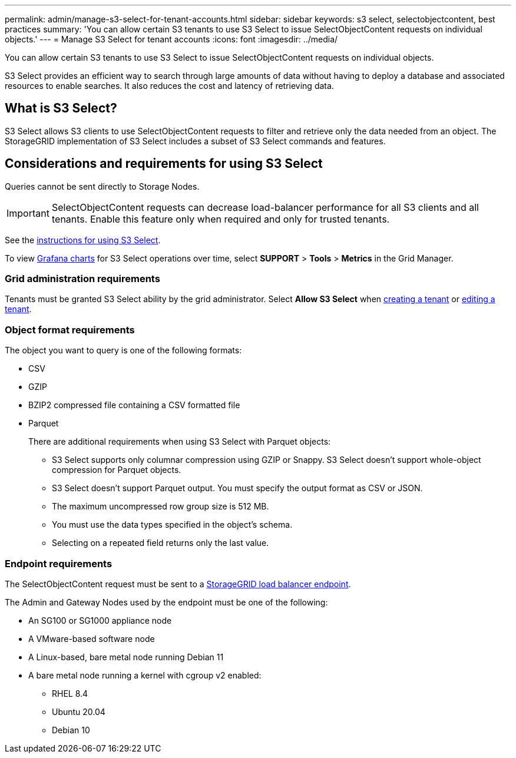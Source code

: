 ---
permalink: admin/manage-s3-select-for-tenant-accounts.html
sidebar: sidebar
keywords: s3 select, selectobjectcontent, best practices
summary: 'You can allow certain S3 tenants to use S3 Select to issue SelectObjectContent requests on individual objects.'
---
= Manage S3 Select for tenant accounts
:icons: font
:imagesdir: ../media/

[.lead]
You can allow certain S3 tenants to use S3 Select to issue SelectObjectContent requests on individual objects. 

S3 Select provides an efficient way to search through large amounts of data without having to deploy a database and associated resources to enable searches. It also reduces the cost and latency of retrieving data.

== What is S3 Select?

S3 Select allows S3 clients to use SelectObjectContent requests to filter and retrieve only the data needed from an object. The StorageGRID implementation of S3 Select includes a subset of S3 Select commands and features.

== Considerations and requirements for using S3 Select

Queries cannot be sent directly to Storage Nodes.

IMPORTANT: SelectObjectContent requests can decrease load-balancer performance for all S3 clients and all tenants. Enable this feature only when required and only for trusted tenants.

See the xref:../s3/use-s3-select.adoc[instructions for using S3 Select].

To view xref:../monitor/reviewing-support-metrics.adoc[Grafana charts] for S3 Select operations over time, select *SUPPORT* > *Tools* > *Metrics* in the Grid Manager.

=== Grid administration requirements
Tenants must be granted S3 Select ability by the grid administrator. Select *Allow S3 Select* when xref:creating-tenant-account.adoc[creating a tenant] or xref:editing-tenant-account.adoc[editing a tenant].

=== Object format requirements
The object you want to query is one of the following formats: 

* CSV
* GZIP
* BZIP2 compressed file containing a CSV formatted file
* Parquet
+
There are additional requirements when using S3 Select with Parquet objects:

** S3 Select supports only columnar compression using GZIP or Snappy. S3 Select doesn't support whole-object compression for Parquet objects.
** S3 Select doesn't support Parquet output. You must specify the output format as CSV or JSON.
** The maximum uncompressed row group size is 512 MB.
** You must use the data types specified in the object's schema.
** Selecting on a repeated field returns only the last value.

=== Endpoint requirements
The SelectObjectContent request must be sent to a xref:configuring-load-balancer-endpoints.adoc[StorageGRID load balancer endpoint].

The Admin and Gateway Nodes used by the endpoint must be one of the following: 

* An SG100 or SG1000 appliance node 
* A VMware-based software node
* A Linux-based, bare metal node running Debian 11
* A bare metal node running a kernel with cgroup v2 enabled: 

** RHEL 8.4
** Ubuntu 20.04
** Debian 10 
